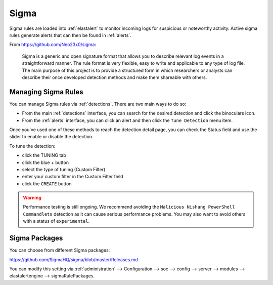 .. _sigma:

Sigma
=====

Sigma rules are loaded into :ref:`elastalert` to monitor incoming logs for suspicious or noteworthy activity. Active sigma rules generate alerts that can then be found in :ref:`alerts`.

From https://github.com/Neo23x0/sigma:

    Sigma is a generic and open signature format that allows you to describe relevant log events in a straightforward manner. The rule format is very flexible, easy to write and applicable to any type of log file. The main purpose of this project is to provide a structured form in which researchers or analysts can describe their once developed detection methods and make them shareable with others.

Managing Sigma Rules
--------------------

You can manage Sigma rules via :ref:`detections`. There are two main ways to do so:

- From the main :ref:`detections` interface, you can search for the desired detection and click the binoculars icon.
- From the :ref:`alerts` interface, you can click an alert and then click the ``Tune Detection`` menu item.

Once you've used one of these methods to reach the detection detail page, you can check the Status field and use the slider to enable or disable the detection.

To tune the detection:

- click the TUNING tab
- click the blue + button
- select the type of tuning (Custom Filter)
- enter your custom filter in the Custom Filter field
- click the ``CREATE`` button

.. warning::

	Performance testing is still ongoing. We recommend avoiding the ``Malicious Nishang PowerShell Commandlets`` detection as it can cause serious performance problems. You may also want to avoid others with a status of ``experimental``.

Sigma Packages
--------------

You can choose from different Sigma packages:

https://github.com/SigmaHQ/sigma/blob/master/Releases.md

You can modify this setting via :ref:`administration` --> Configuration --> soc --> config --> server --> modules --> elastalertengine --> sigmaRulePackages.
